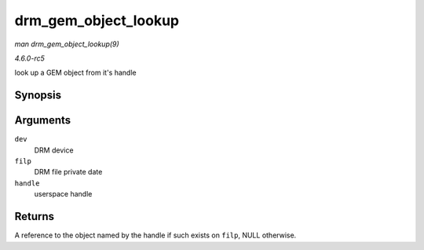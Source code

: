 .. -*- coding: utf-8; mode: rst -*-

.. _API-drm-gem-object-lookup:

=====================
drm_gem_object_lookup
=====================

*man drm_gem_object_lookup(9)*

*4.6.0-rc5*

look up a GEM object from it's handle


Synopsis
========

.. c:function:: struct drm_gem_object * drm_gem_object_lookup( struct drm_device * dev, struct drm_file * filp, u32 handle )

Arguments
=========

``dev``
    DRM device

``filp``
    DRM file private date

``handle``
    userspace handle


Returns
=======

A reference to the object named by the handle if such exists on
``filp``, NULL otherwise.


.. ------------------------------------------------------------------------------
.. This file was automatically converted from DocBook-XML with the dbxml
.. library (https://github.com/return42/sphkerneldoc). The origin XML comes
.. from the linux kernel, refer to:
..
.. * https://github.com/torvalds/linux/tree/master/Documentation/DocBook
.. ------------------------------------------------------------------------------
